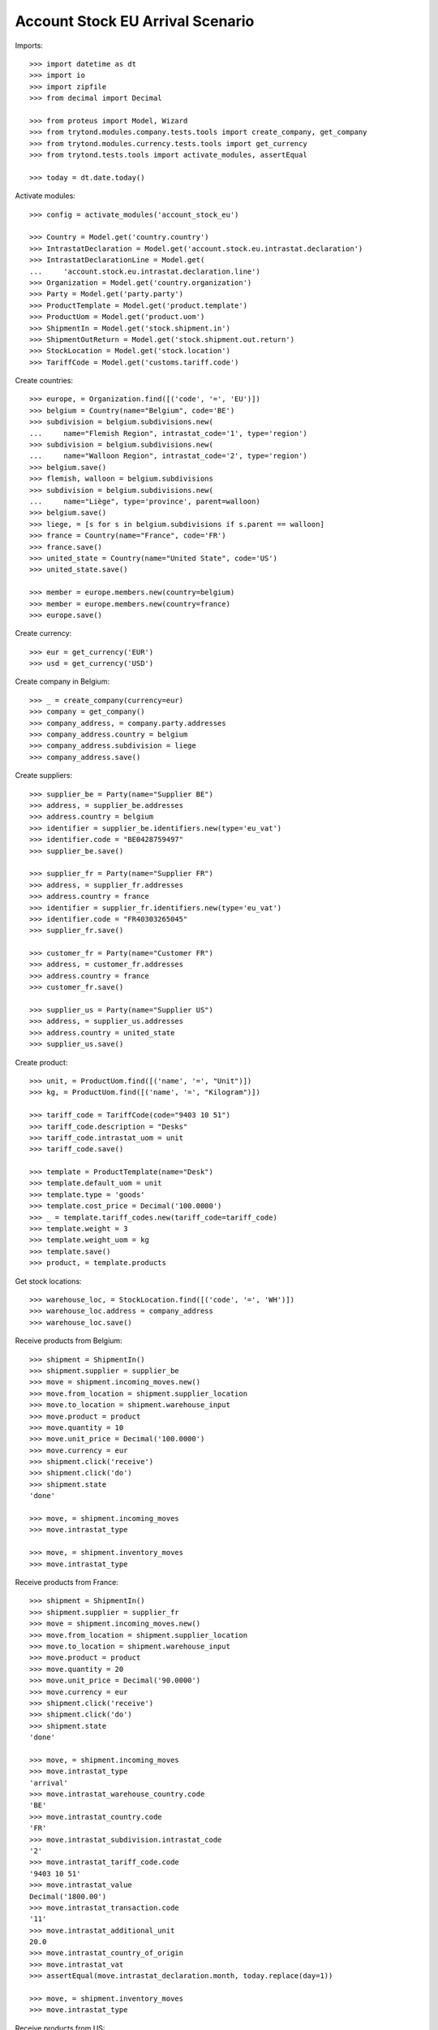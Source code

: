 =================================
Account Stock EU Arrival Scenario
=================================

Imports::

    >>> import datetime as dt
    >>> import io
    >>> import zipfile
    >>> from decimal import Decimal

    >>> from proteus import Model, Wizard
    >>> from trytond.modules.company.tests.tools import create_company, get_company
    >>> from trytond.modules.currency.tests.tools import get_currency
    >>> from trytond.tests.tools import activate_modules, assertEqual

    >>> today = dt.date.today()

Activate modules::

    >>> config = activate_modules('account_stock_eu')

    >>> Country = Model.get('country.country')
    >>> IntrastatDeclaration = Model.get('account.stock.eu.intrastat.declaration')
    >>> IntrastatDeclarationLine = Model.get(
    ...     'account.stock.eu.intrastat.declaration.line')
    >>> Organization = Model.get('country.organization')
    >>> Party = Model.get('party.party')
    >>> ProductTemplate = Model.get('product.template')
    >>> ProductUom = Model.get('product.uom')
    >>> ShipmentIn = Model.get('stock.shipment.in')
    >>> ShipmentOutReturn = Model.get('stock.shipment.out.return')
    >>> StockLocation = Model.get('stock.location')
    >>> TariffCode = Model.get('customs.tariff.code')

Create countries::

    >>> europe, = Organization.find([('code', '=', 'EU')])
    >>> belgium = Country(name="Belgium", code='BE')
    >>> subdivision = belgium.subdivisions.new(
    ...     name="Flemish Region", intrastat_code='1', type='region')
    >>> subdivision = belgium.subdivisions.new(
    ...     name="Walloon Region", intrastat_code='2', type='region')
    >>> belgium.save()
    >>> flemish, walloon = belgium.subdivisions
    >>> subdivision = belgium.subdivisions.new(
    ...     name="Liège", type='province', parent=walloon)
    >>> belgium.save()
    >>> liege, = [s for s in belgium.subdivisions if s.parent == walloon]
    >>> france = Country(name="France", code='FR')
    >>> france.save()
    >>> united_state = Country(name="United State", code='US')
    >>> united_state.save()

    >>> member = europe.members.new(country=belgium)
    >>> member = europe.members.new(country=france)
    >>> europe.save()

Create currency::

    >>> eur = get_currency('EUR')
    >>> usd = get_currency('USD')

Create company in Belgium::

    >>> _ = create_company(currency=eur)
    >>> company = get_company()
    >>> company_address, = company.party.addresses
    >>> company_address.country = belgium
    >>> company_address.subdivision = liege
    >>> company_address.save()

Create suppliers::

    >>> supplier_be = Party(name="Supplier BE")
    >>> address, = supplier_be.addresses
    >>> address.country = belgium
    >>> identifier = supplier_be.identifiers.new(type='eu_vat')
    >>> identifier.code = "BE0428759497"
    >>> supplier_be.save()

    >>> supplier_fr = Party(name="Supplier FR")
    >>> address, = supplier_fr.addresses
    >>> address.country = france
    >>> identifier = supplier_fr.identifiers.new(type='eu_vat')
    >>> identifier.code = "FR40303265045"
    >>> supplier_fr.save()

    >>> customer_fr = Party(name="Customer FR")
    >>> address, = customer_fr.addresses
    >>> address.country = france
    >>> customer_fr.save()

    >>> supplier_us = Party(name="Supplier US")
    >>> address, = supplier_us.addresses
    >>> address.country = united_state
    >>> supplier_us.save()

Create product::

    >>> unit, = ProductUom.find([('name', '=', "Unit")])
    >>> kg, = ProductUom.find([('name', '=', "Kilogram")])

    >>> tariff_code = TariffCode(code="9403 10 51")
    >>> tariff_code.description = "Desks"
    >>> tariff_code.intrastat_uom = unit
    >>> tariff_code.save()

    >>> template = ProductTemplate(name="Desk")
    >>> template.default_uom = unit
    >>> template.type = 'goods'
    >>> template.cost_price = Decimal('100.0000')
    >>> _ = template.tariff_codes.new(tariff_code=tariff_code)
    >>> template.weight = 3
    >>> template.weight_uom = kg
    >>> template.save()
    >>> product, = template.products

Get stock locations::

    >>> warehouse_loc, = StockLocation.find([('code', '=', 'WH')])
    >>> warehouse_loc.address = company_address
    >>> warehouse_loc.save()

Receive products from Belgium::

    >>> shipment = ShipmentIn()
    >>> shipment.supplier = supplier_be
    >>> move = shipment.incoming_moves.new()
    >>> move.from_location = shipment.supplier_location
    >>> move.to_location = shipment.warehouse_input
    >>> move.product = product
    >>> move.quantity = 10
    >>> move.unit_price = Decimal('100.0000')
    >>> move.currency = eur
    >>> shipment.click('receive')
    >>> shipment.click('do')
    >>> shipment.state
    'done'

    >>> move, = shipment.incoming_moves
    >>> move.intrastat_type

    >>> move, = shipment.inventory_moves
    >>> move.intrastat_type

Receive products from France::

    >>> shipment = ShipmentIn()
    >>> shipment.supplier = supplier_fr
    >>> move = shipment.incoming_moves.new()
    >>> move.from_location = shipment.supplier_location
    >>> move.to_location = shipment.warehouse_input
    >>> move.product = product
    >>> move.quantity = 20
    >>> move.unit_price = Decimal('90.0000')
    >>> move.currency = eur
    >>> shipment.click('receive')
    >>> shipment.click('do')
    >>> shipment.state
    'done'

    >>> move, = shipment.incoming_moves
    >>> move.intrastat_type
    'arrival'
    >>> move.intrastat_warehouse_country.code
    'BE'
    >>> move.intrastat_country.code
    'FR'
    >>> move.intrastat_subdivision.intrastat_code
    '2'
    >>> move.intrastat_tariff_code.code
    '9403 10 51'
    >>> move.intrastat_value
    Decimal('1800.00')
    >>> move.intrastat_transaction.code
    '11'
    >>> move.intrastat_additional_unit
    20.0
    >>> move.intrastat_country_of_origin
    >>> move.intrastat_vat
    >>> assertEqual(move.intrastat_declaration.month, today.replace(day=1))

    >>> move, = shipment.inventory_moves
    >>> move.intrastat_type

Receive products from US::

    >>> shipment = ShipmentIn()
    >>> shipment.supplier = supplier_us
    >>> move = shipment.incoming_moves.new()
    >>> move.from_location = shipment.supplier_location
    >>> move.to_location = shipment.warehouse_input
    >>> move.product = product
    >>> move.quantity = 30
    >>> move.unit_price = Decimal('120.0000')
    >>> move.currency = usd
    >>> shipment.click('receive')
    >>> shipment.click('do')
    >>> shipment.state
    'done'

    >>> move, = shipment.incoming_moves
    >>> move.intrastat_type

    >>> move, = shipment.inventory_moves
    >>> move.intrastat_type

Receive returned products from France::

    >>> shipment = ShipmentOutReturn()
    >>> shipment.customer = customer_fr
    >>> move = shipment.incoming_moves.new()
    >>> move.from_location = shipment.customer_location
    >>> move.to_location = shipment.warehouse_input
    >>> move.product = product
    >>> move.quantity = 5
    >>> move.unit_price = Decimal('150.0000')
    >>> move.currency = eur
    >>> shipment.click('receive')
    >>> shipment.click('do')
    >>> shipment.state
    'done'

    >>> move, = shipment.incoming_moves
    >>> move.intrastat_type
    'arrival'
    >>> move.intrastat_warehouse_country.code
    'BE'
    >>> move.intrastat_country.code
    'FR'
    >>> move.intrastat_subdivision.intrastat_code
    '2'
    >>> move.intrastat_tariff_code.code
    '9403 10 51'
    >>> move.intrastat_value
    Decimal('750.00')
    >>> move.intrastat_transaction.code
    '21'
    >>> move.intrastat_additional_unit
    5.0
    >>> move.intrastat_country_of_origin
    >>> move.intrastat_vat
    >>> assertEqual(move.intrastat_declaration.month, today.replace(day=1))

    >>> move, = shipment.inventory_moves
    >>> move.intrastat_type

Check declaration::

    >>> declaration, = IntrastatDeclaration.find([])
    >>> declaration.country.code
    'BE'
    >>> assertEqual(declaration.month, today.replace(day=1))
    >>> declaration.state
    'opened'
    >>> bool(declaration.extended)
    False

    >>> with config.set_context(declaration=declaration.id):
    ...     declaration_line, _ = IntrastatDeclarationLine.find([])
    >>> declaration_line.type
    'arrival'
    >>> declaration_line.country.code
    'FR'
    >>> declaration_line.subdivision.intrastat_code
    '2'
    >>> declaration_line.tariff_code.code
    '9403 10 51'
    >>> declaration_line.weight
    60.0
    >>> declaration_line.value
    Decimal('1800.00')
    >>> declaration_line.transaction.code
    '11'
    >>> declaration_line.additional_unit
    20.0
    >>> declaration_line.country_of_origin
    >>> declaration_line.vat

Export declaration::

    >>> _ = declaration.click('export')
    >>> export = Wizard('account.stock.eu.intrastat.declaration.export', [declaration])
    >>> export.form.file
    b'19;FR;11;2;9403 10 51;60.0;20.0;1800.00;;;;\r\n19;FR;21;2;9403 10 51;15.0;5.0;750.00;;;;\r\n'
    >>> export.form.filename.endswith('.csv')
    True
    >>> declaration.state
    'closed'

Export declaration as Spain::

    >>> belgium.code = 'ES'
    >>> belgium.save()

    >>> _ = declaration.click('export')
    >>> export = Wizard('account.stock.eu.intrastat.declaration.export', [declaration])
    >>> export.form.filename.endswith('.zip')
    True
    >>> zip = zipfile.ZipFile(io.BytesIO(export.form.file))
    >>> zip.namelist()
    ['arrival-0.csv']
    >>> zip.open('arrival-0.csv').read()
    b'FR;2;;11;;;9403 10 51;;;60.0;20.0;1800.00;1800.00;\r\nFR;2;;21;;;9403 10 51;;;15.0;5.0;750.00;750.00;\r\n'

Export declaration as fallback::

    >>> belgium.code = 'XX'
    >>> belgium.save()

    >>> _ = declaration.click('export')
    >>> export = Wizard('account.stock.eu.intrastat.declaration.export', [declaration])
    >>> export.form.file
    b'arrival,FR,2,9403 10 51,60.0,1800.00,11,20.0,,\r\narrival,FR,2,9403 10 51,15.0,750.00,21,5.0,,\r\n'
    >>> export.form.filename.endswith('.csv')
    True
